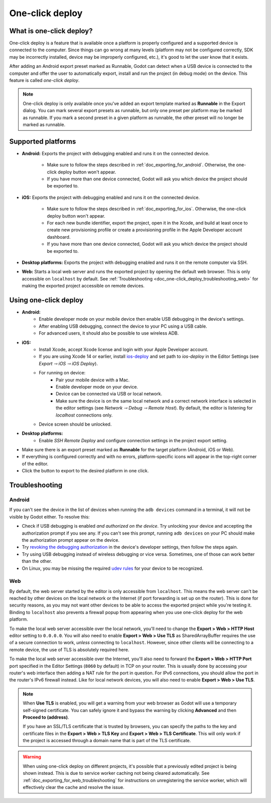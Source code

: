 .. _doc_one-click_deploy:

One-click deploy
================

What is one-click deploy?
-------------------------

One-click deploy is a feature that is available once a platform is properly
configured and a supported device is connected to the computer. Since things can
go wrong at many levels (platform may not be configured correctly, SDK may be
incorrectly installed, device may be improperly configured, etc.), it's good to
let the user know that it exists.

After adding an Android export preset marked as Runnable, Godot can detect when
a USB device is connected to the computer and offer the user to automatically
export, install and run the project (in debug mode) on the device. This feature
is called *one-click deploy*.

.. note::

   One-click deploy is only available once you've added an export template
   marked as **Runnable** in the Export dialog. You can mark several export
   presets as runnable, but only one preset per platform may be marked as
   runnable. If you mark a second preset in a given platform as runnable, the
   other preset will no longer be marked as runnable.

Supported platforms
-------------------

- **Android:** Exports the project with debugging enabled and runs it on the
  connected device.

   - Make sure to follow the steps described in :ref:`doc_exporting_for_android`.
     Otherwise, the one-click deploy button won't appear.

   - If you have more than one device connected, Godot will ask you which device
     the project should be exported to.

- **iOS:** Exports the project with debugging enabled and runs it on the
  connected device.

   - Make sure to follow the steps described in :ref:`doc_exporting_for_ios`.
     Otherwise, the one-click deploy button won't appear.

   - For each new bundle identifier, export the project, open it in the
     Xcode, and build at least once to create new provisioning profile or
     create a provisioning profile in the Apple Developer account dashboard.

   - If you have more than one device connected, Godot will ask you which device
     the project should be exported to.

- **Desktop platforms:** Exports the project with debugging enabled and runs it
  on the remote computer via SSH.

- **Web:** Starts a local web server and runs the exported project by opening
  the default web browser. This is only accessible on ``localhost`` by default.
  See :ref:`Troubleshooting <doc_one-click_deploy_troubleshooting_web>`
  for making the exported project accessible on remote devices.

Using one-click deploy
----------------------

- **Android:**
   - Enable developer mode on your mobile device
     then enable USB debugging in the device's settings.
   - After enabling USB debugging, connect the device to your PC using a USB
     cable.
   - For advanced users, it should also be possible to use wireless ADB.

- **iOS:**
   - Install Xcode, accept Xcode license and login with your Apple Developer
     account.
   - If you are using Xcode 14 or earlier, install `ios-deploy <https://github.com/ios-control/ios-deploy>`__
     and set path to `ios-deploy` in the Editor Settings (see `Export ⇾ iOS ⇾ iOS Deploy`).
   - For running on device:
      - Pair your mobile device with a Mac.
      - Enable developer mode on your device.
      - Device can be connected via USB or local network.
      - Make sure the device is on the same local network and a correct network
        interface is selected in the editor settings (see `Network ⇾ Debug ⇾ Remote Host`).
        By default, the editor is listening for `localhost` connections only.
   - Device screen should be unlocked.

- **Desktop platforms:**
   - Enable `SSH Remote Deploy` and configure connection settings in the project
     export setting.

- Make sure there is an export preset marked as **Runnable** for the target
  platform (Android, iOS or Web).
- If everything is configured correctly and with no errors, platform-specific
  icons will appear in the top-right corner of the editor.
- Click the button to export to the desired platform in one click.

.. image:: img/remote_debug.webp

.. _doc_one-click_deploy_troubleshooting:

Troubleshooting
---------------

Android
~~~~~~~

If you can't see the device in the list of devices when running the
``adb devices`` command in a terminal, it will not be visible by Godot either.
To resolve this:

- Check if USB debugging is enabled *and authorized on the device*.
  Try unlocking your device and accepting the authorization prompt if you see any.
  If you can't see this prompt, running ``adb devices`` on your PC should make
  the authorization prompt appear on the device.
- Try `revoking the debugging authorization <https://stackoverflow.com/questions/23081263/adb-android-device-unauthorized>`__
  in the device's developer settings, then follow the steps again.
- Try using USB debugging instead of wireless debugging or vice versa.
  Sometimes, one of those can work better than the other.
- On Linux, you may be missing the required
  `udev rules <https://github.com/M0Rf30/android-udev-rules>`__
  for your device to be recognized.

.. _doc_one-click_deploy_troubleshooting_web:

Web
~~~

By default, the web server started by the editor is only accessible from
``localhost``. This means the web server can't be reached by other devices on
the local network or the Internet (if port forwarding is set up on the router).
This is done for security reasons, as you may not want other devices to be able
to access the exported project while you're testing it. Binding to ``localhost``
also prevents a firewall popup from appearing when you use one-click deploy for
the web platform.

To make the local web server accessible over the local network, you'll need to
change the **Export > Web > HTTP Host** editor setting to ``0.0.0.0``. You will
also need to enable **Export > Web > Use TLS** as SharedArrayBuffer requires the
use of a secure connection to work, *unless* connecting to ``localhost``.
However, since other clients will be connecting to a remote device, the use of
TLS is absolutely required here.

To make the local web server accessible over the Internet, you'll also need to
forward the **Export > Web > HTTP Port** port specified in the Editor Settings
(``8060`` by default) in TCP on your router. This is usually done by accessing
your router's web interface then adding a NAT rule for the port in question. For
IPv6 connections, you should allow the port in the router's IPv6 firewall
instead. Like for local network devices, you will also need to enable **Export >
Web > Use TLS**.

.. note::

    When **Use TLS** is enabled, you will get a warning from your web browser as
    Godot will use a temporary self-signed certificate. You can safely ignore it
    and bypass the warning by clicking **Advanced** and then **Proceed to
    (address)**.

    If you have an SSL/TLS certificate that is trusted by browsers, you can specify
    the paths to the key and certificate files in the **Export > Web > TLS Key**
    and **Export > Web > TLS Certificate**. This will only work if the project
    is accessed through a domain name that is part of the TLS certificate.

.. warning::

    When using one-click deploy on different projects, it's possible that
    a previously edited project is being shown instead. This is due to service
    worker caching not being cleared automatically. See
    :ref:`doc_exporting_for_web_troubleshooting` for instructions on unregistering
    the service worker, which will effectively clear the cache and resolve the issue.
